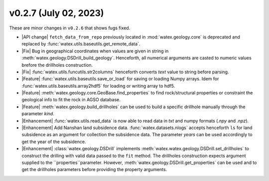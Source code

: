 v0.2.7 (July 02, 2023)
--------------------------

These are minor changes  in ``v0.2.6`` that shows fugs fixed.  

- |API change| ``fetch_data_from_repo`` previously  located in :mod:`watex.geology.core` is deprecated and replaced by 
  :func:`watex.utils.baseutils.get_remote_data`. 

- |Fix| Bug in geographical coordinates when values are given in string in :meth:`watex.geology.DSDrill_build_geology`.  Henceforth, all 
  numerical arguments are casted to numeric values brefore the drillholes construction. 

- |Fix| :func:`watex.utils.funcutils.str2columns` henceforth converts `text` value to string before parsing. 

- |Feature| :func:`watex.utils.baseutils.save_or_load` for saving or loading Numpy arrays. Idem for :func:`watex.utils.baseutils.array2hdf5` 
  for loading or  writing array to hdf5. 

- |Feature| :meth:`watex.geology.core.GeoBase.find_properties` to find rock/structural properties or constraint the geological info 
  to fit the rock in AGSO database. 

- |Feature| :meth:`watex.geology.build_drillholes` can be used to build a specific drillhole manually through the parameter `kind`. 

- |Enhancement| :func:`watex.utils.read_data` is now able to read data in `txt` and numpy  formats (`.npy` and `.npz`). 

- |Enhancement| Add Nanshan land subsidence data. :func:`watex.datasets.nlogs` accepts henceforth ``ls`` for land subsidence as an argument 
  for collection the subsidence data. The parameter `years` can be used accordingly to get the year of the subsidence. 
  
- |Enhancement| :class:`watex.geology.DSDrill` implements :meth:`watex.watex.geology.DSDrill.set_drillholes` to construct the drilling with 
  valid data passed to the ``fit`` method. The drillholes construction expects argument supplied to the ``properties``parameter. 
  However, :meth:`watex.geology.DSDrill.get_properties` can be used  and to get the drillholes parameters before providing the 
  property arguments.  

  






